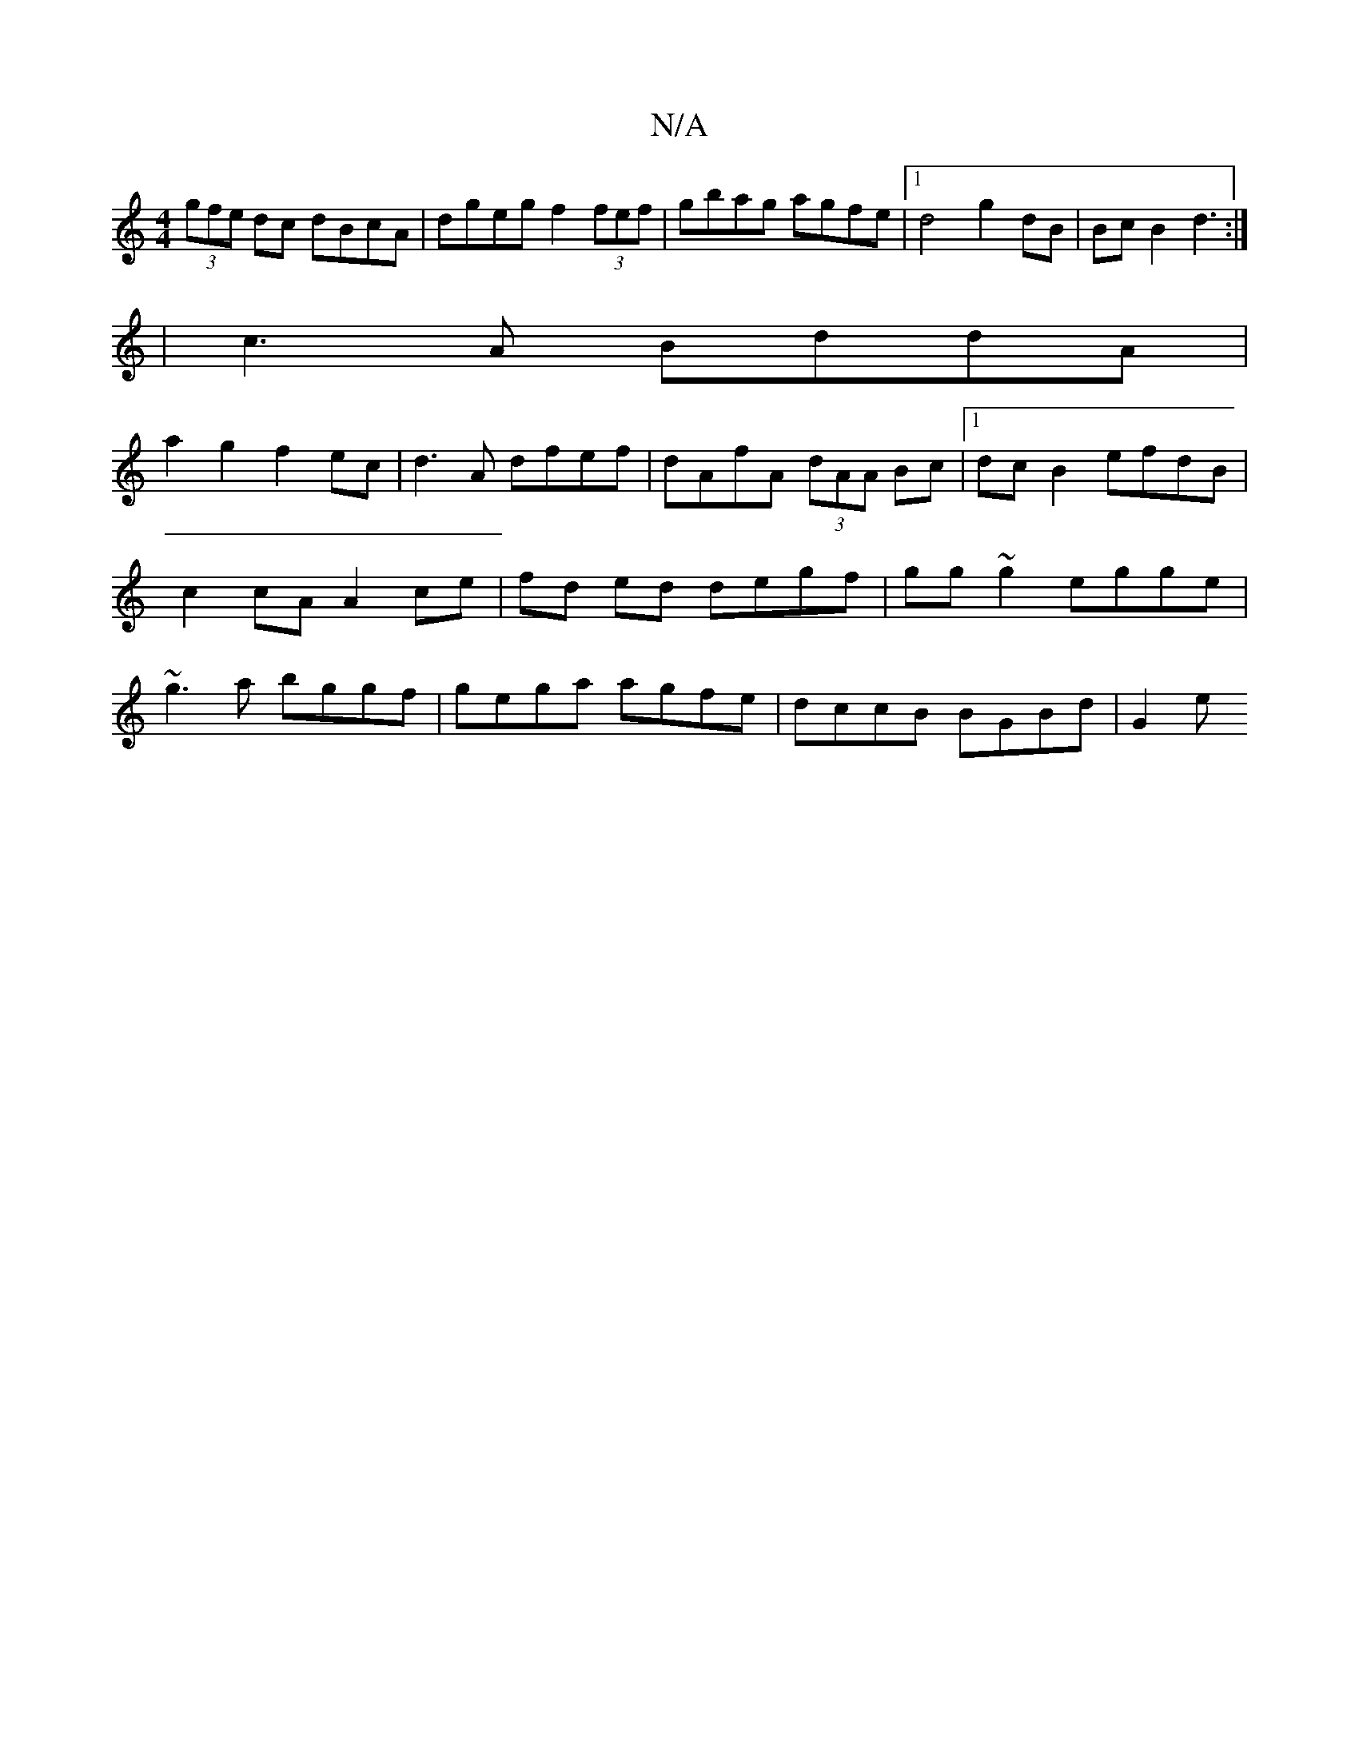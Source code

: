 X:1
T:N/A
M:4/4
R:N/A
K:Cmajor
 (3gfe dc dBcA|dgeg f2 (3fef|gbag agfe|1 d4 g2dB | Bc B2 d3 :|
|c3A BddA|
a2g2f2ec | d3A dfef|dAfA (3dAA Bc |1 dc B2 efdB | c2cA A2 ce | fd ed degf | gg~g2 egge|~g3a bggf | gega agfe | dccB BGBd | G2e